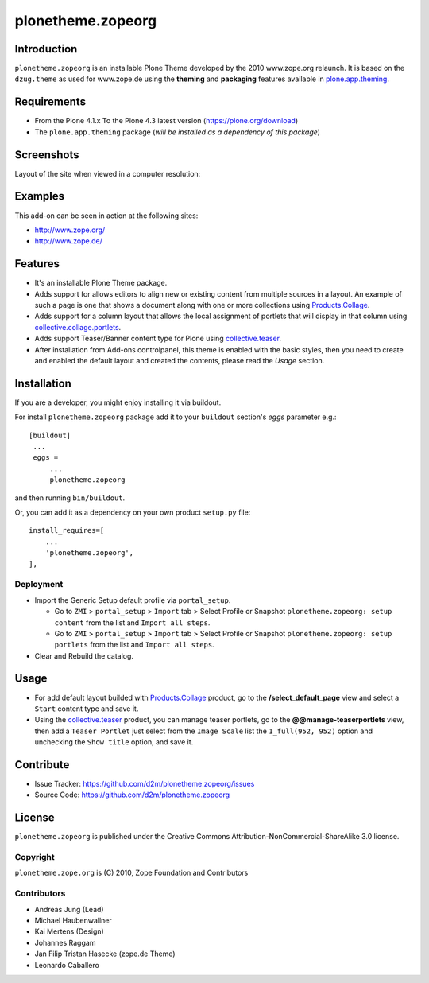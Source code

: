 ==================
plonetheme.zopeorg
==================

Introduction
============

``plonetheme.zopeorg`` is an installable Plone Theme developed by the 2010 www.zope.org 
relaunch. It is based on the ``dzug.theme`` as used for www.zope.de using the **theming** 
and **packaging** features available in `plone.app.theming`_.


Requirements
============

- From the Plone 4.1.x To the Plone 4.3 latest version (https://plone.org/download)
- The ``plone.app.theming`` package (*will be installed as a dependency of this package*)


Screenshots
===========

Layout of the site when viewed in a computer resolution:

.. image:: https://github.com/d2m/plonetheme.zopeorg/raw/master/preview.png

Examples
========

This add-on can be seen in action at the following sites:

- http://www.zope.org/
- http://www.zope.de/


Features
========

- It's an installable Plone Theme package.
- Adds support for allows editors to align new or existing content from multiple sources 
  in a layout. An example of such a page is one that shows a document along with one or 
  more collections using `Products.Collage`_.
- Adds support for a column layout that allows the local assignment of portlets that 
  will display in that column using `collective.collage.portlets`_.
- Adds support Teaser/Banner content type for Plone using `collective.teaser`_.
- After installation from Add-ons controlpanel, this theme is enabled with the basic styles, 
  then you need to create and enabled the default layout and created the contents, please 
  read the *Usage* section.


Installation
============


If you are a developer, you might enjoy installing it via buildout.

For install ``plonetheme.zopeorg`` package add it to your ``buildout`` section's 
*eggs* parameter e.g.: ::

   [buildout]
    ...
    eggs =
        ...
        plonetheme.zopeorg


and then running ``bin/buildout``.

Or, you can add it as a dependency on your own product ``setup.py`` file: ::

    install_requires=[
        ...
        'plonetheme.zopeorg',
    ],


Deployment
----------

* Import the Generic Setup default profile via ``portal_setup``.

  * Go to ``ZMI`` > ``portal_setup`` > ``Import`` tab > Select Profile or Snapshot 
    ``plonetheme.zopeorg: setup content`` from the list and ``Import all steps``.

  * Go to ``ZMI`` > ``portal_setup`` > ``Import`` tab > Select Profile or Snapshot 
    ``plonetheme.zopeorg: setup portlets`` from the list and ``Import all steps``.

* Clear and Rebuild the catalog.


Usage
=====

* For add default layout builded with `Products.Collage`_ product, go to the 
  **/select_default_page** view and select a ``Start`` content type and save it.

* Using the `collective.teaser`_ product, you can manage teaser portlets, go to the 
  **@@manage-teaserportlets** view, then add a ``Teaser Portlet`` just select 
  from the ``Image Scale`` list the ``1_full(952, 952)`` option and unchecking the 
  ``Show title`` option,  and save it.


Contribute
==========

- Issue Tracker: https://github.com/d2m/plonetheme.zopeorg/issues
- Source Code: https://github.com/d2m/plonetheme.zopeorg


License
=======

``plonetheme.zopeorg`` is published under the Creative Commons 
Attribution-NonCommercial-ShareAlike 3.0 license.


Copyright
---------

``plonetheme.zope.org`` is (C) 2010, Zope Foundation and Contributors


Contributors
------------

* Andreas Jung (Lead)
* Michael Haubenwallner
* Kai Mertens (Design)
* Johannes Raggam
* Jan Filip Tristan Hasecke (zope.de Theme)
* Leonardo Caballero 

.. _`plone.app.theming`: https://pypi.org/project/plone.app.theming/
.. _`Products.Collage`: https://pypi.org/project/Products.Collage/
.. _`collective.collage.portlets`: https://pypi.org/project/collective.collage.portlets/
.. _`collective.teaser`: https://pypi.org/project/collective.teaser/
